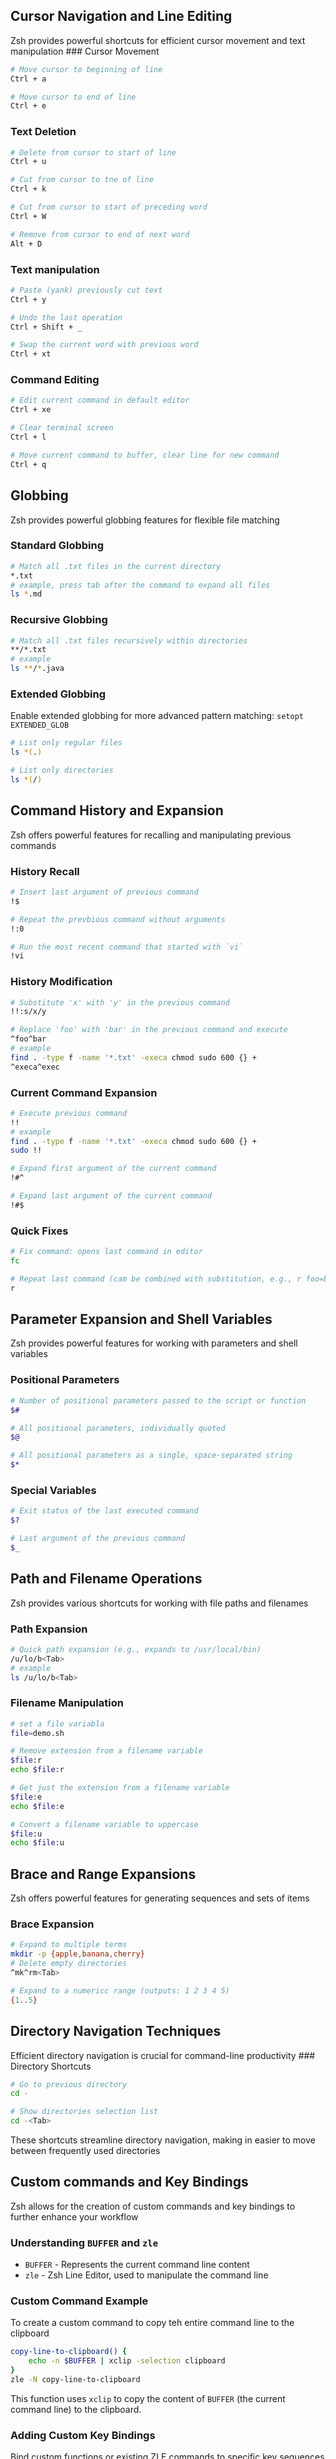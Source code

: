 ** Cursor Navigation and Line Editing
:PROPERTIES:
:CUSTOM_ID: cursor-navigation-and-line-editing
:END:
Zsh provides powerful shortcuts for efficient cursor movement and text
manipulation ### Cursor Movement

#+begin_src sh
# Move cursor to beginning of line
Ctrl + a

# Move cursor to end of line
Ctrl + e
#+end_src

*** Text Deletion
:PROPERTIES:
:CUSTOM_ID: text-deletion
:END:
#+begin_src sh
# Delete from cursor to start of line
Ctrl + u

# Cut from cursor to tne of line
Ctrl + k

# Cut from cursor to start of preceding word
Ctrl + W

# Remove from cursor to end of next word
Alt + D
#+end_src

*** Text manipulation
:PROPERTIES:
:CUSTOM_ID: text-manipulation
:END:
#+begin_src sh
# Paste (yank) previously cut text
Ctrl + y

# Undo the last operation
Ctrl + Shift + _

# Swap the current word with previous word
Ctrl + xt
#+end_src

*** Command Editing
:PROPERTIES:
:CUSTOM_ID: command-editing
:END:
#+begin_src sh
# Edit current command in default editor 
Ctrl + xe

# Clear terminal screen
Ctrl + l

# Move current command to buffer, clear line for new command
Ctrl + q
#+end_src

** Globbing
:PROPERTIES:
:CUSTOM_ID: globbing
:END:
Zsh provides powerful globbing features for flexible file matching

*** Standard Globbing
:PROPERTIES:
:CUSTOM_ID: standard-globbing
:END:
#+begin_src sh
# Match all .txt files in the current directory
,*.txt
# example, press tab after the command to expand all files
ls *.md
#+end_src

*** Recursive Globbing
:PROPERTIES:
:CUSTOM_ID: recursive-globbing
:END:
#+begin_src sh
# Match all .txt files recursively within directories
,**/*.txt
# example
ls **/*.java
#+end_src

*** Extended Globbing
:PROPERTIES:
:CUSTOM_ID: extended-globbing
:END:
Enable extended globbing for more advanced pattern matching:
=setopt EXTENDED_GLOB=

#+begin_src sh
# List only regular files
ls *(.)

# List only directories
ls *(/)
#+end_src

** Command History and Expansion
:PROPERTIES:
:CUSTOM_ID: command-history-and-expansion
:END:
Zsh offers powerful features for recalling and manipulating previous
commands

*** History Recall
:PROPERTIES:
:CUSTOM_ID: history-recall
:END:
#+begin_src sh
# Insert last argument of previous command
!$

# Repeat the prevbious command without arguments
!:0

# Run the most recent command that started with `vi`
!vi
#+end_src

*** History Modification
:PROPERTIES:
:CUSTOM_ID: history-modification
:END:
#+begin_src sh
# Substitute 'x' with 'y' in the previous command
!!:s/x/y

# Replace 'foo' with 'bar' in the previous command and execute
^foo^bar
# example
find . -type f -name '*.txt' -execa chmod sudo 600 {} +
^execa^exec
#+end_src

*** Current Command Expansion
:PROPERTIES:
:CUSTOM_ID: current-command-expansion
:END:
#+begin_src sh
# Execute previous command 
!!
# example
find . -type f -name '*.txt' -execa chmod sudo 600 {} +
sudo !!

# Expand first argument of the current command
!#^

# Expand last argument of the current command
!#$
#+end_src

*** Quick Fixes
:PROPERTIES:
:CUSTOM_ID: quick-fixes
:END:
#+begin_src sh
# Fix command: opens last command in editor
fc

# Repeat last command (cam be combined with substitution, e.g., r foo=bar)
r
#+end_src

** Parameter Expansion and Shell Variables
:PROPERTIES:
:CUSTOM_ID: parameter-expansion-and-shell-variables
:END:
Zsh provides powerful features for working with parameters and shell
variables

*** Positional Parameters
:PROPERTIES:
:CUSTOM_ID: positional-parameters
:END:
#+begin_src sh
# Number of positional parameters passed to the script or function
$#

# All positional parameters, individually quoted
$@

# All positional parameters as a single, space-separated string
$*
#+end_src

*** Special Variables
:PROPERTIES:
:CUSTOM_ID: special-variables
:END:
#+begin_src sh
# Exit status of the last executed command
$?

# Last argument of the previous command
$_
#+end_src

** Path and Filename Operations
:PROPERTIES:
:CUSTOM_ID: path-and-filename-operations
:END:
Zsh provides various shortcuts for working with file paths and filenames

*** Path Expansion
:PROPERTIES:
:CUSTOM_ID: path-expansion
:END:
#+begin_src sh
# Quick path expansion (e.g., expands to /usr/local/bin)
/u/lo/b<Tab>
# example
ls /u/lo/b<Tab>
#+end_src

*** Filename Manipulation
:PROPERTIES:
:CUSTOM_ID: filename-manipulation
:END:
#+begin_src sh
# set a file variabla
file=demo.sh

# Remove extension from a filename variable
$file:r
echo $file:r

# Get just the extension from a filename variable
$file:e
echo $file:e

# Convert a filename variable to uppercase
$file:u
echo $file:u
#+end_src

** Brace and Range Expansions
:PROPERTIES:
:CUSTOM_ID: brace-and-range-expansions
:END:
Zsh offers powerful features for generating sequences and sets of items

*** Brace Expansion
:PROPERTIES:
:CUSTOM_ID: brace-expansion
:END:
#+begin_src sh
# Expand to multiple terms
mkdir -p {apple,banana,cherry}
# Delete empty directories
^mk^rm<Tab>

# Expand to a numericc range (outputs: 1 2 3 4 5)
{1..5}
#+end_src

** Directory Navigation Techniques
:PROPERTIES:
:CUSTOM_ID: directory-navigation-techniques
:END:
Efficient directory navigation is crucial for command-line productivity
​### Directory Shortcuts

#+begin_src sh
# Go to previous directory
cd -

# Show directories selection list
cd -<Tab>
#+end_src

These shortcuts streamline directory navigation, making in easier to
move between frequently used directories

** Custom commands and Key Bindings
:PROPERTIES:
:CUSTOM_ID: custom-commands-and-key-bindings
:END:
Zsh allows for the creation of custom commands and key bindings to
further enhance your workflow

*** Understanding =BUFFER= and =zle=
:PROPERTIES:
:CUSTOM_ID: understanding-buffer-and-zle
:END:
- =BUFFER= - Represents the current command line content
- =zle= - Zsh Line Editor, used to manipulate the command line

*** Custom Command Example
:PROPERTIES:
:CUSTOM_ID: custom-command-example
:END:
To create a custom command to copy teh entire command line to the
clipboard

#+begin_src sh
copy-line-to-clipboard() {
    echo -n $BUFFER | xclip -selection clipboard
}
zle -N copy-line-to-clipboard
#+end_src

This function uses =xclip= to copy the content of =BUFFER= (the current
command line) to the clipboard.

*** Adding Custom Key Bindings
:PROPERTIES:
:CUSTOM_ID: adding-custom-key-bindings
:END:
Bind custom functions or existing ZLE commands to specific key sequences

#+begin_src sh
# Bind Ctrl+Y to copy-line-to-clipboard
bindkey '^Y' copy-line-to-clipboard
#+end_src
